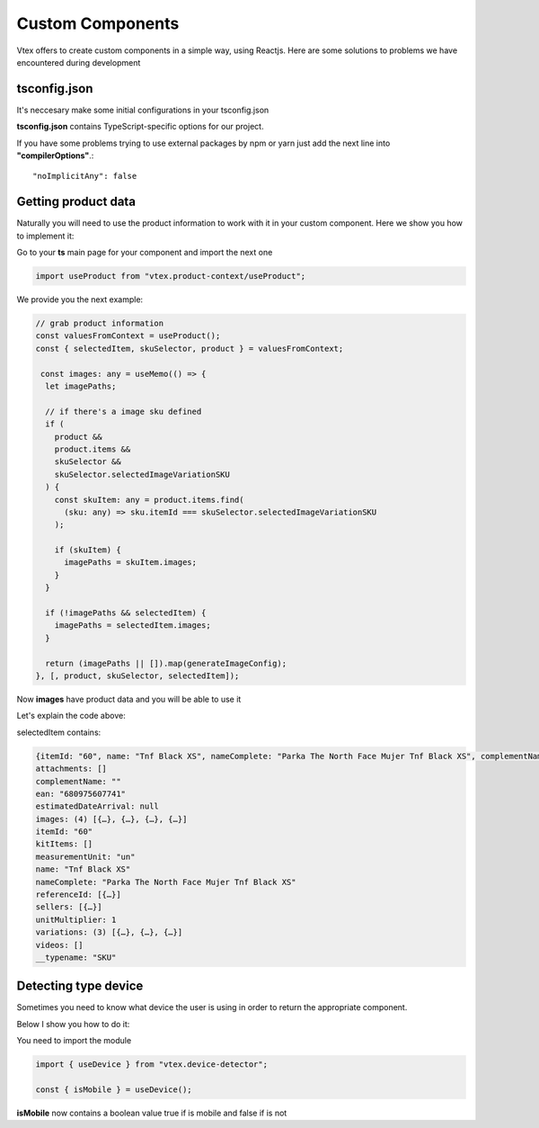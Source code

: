 Custom Components
=================

Vtex offers to create custom components in a simple way, using Reactjs. Here are some solutions to problems we have encountered during development

tsconfig.json
********************

It's neccesary make some initial configurations in your tsconfig.json

**tsconfig.json** contains TypeScript-specific options for our project.

If you have some problems trying to use external packages by npm or yarn just add the next line into **"compilerOptions"**.:: 

"noImplicitAny": false

Getting product data
********************

Naturally you will need to use the product information to work with it in your custom component. Here we show you how to implement it:

Go to your **ts** main page for your component and import the next one

.. code-block:: javascript

  import useProduct from "vtex.product-context/useProduct";

We provide you the next example: 

.. code-block:: javascript

  // grab product information
  const valuesFromContext = useProduct();
  const { selectedItem, skuSelector, product } = valuesFromContext;

   const images: any = useMemo(() => {
    let imagePaths;

    // if there's a image sku defined
    if (
      product &&
      product.items &&
      skuSelector &&
      skuSelector.selectedImageVariationSKU
    ) {
      const skuItem: any = product.items.find(
        (sku: any) => sku.itemId === skuSelector.selectedImageVariationSKU
      );

      if (skuItem) {
        imagePaths = skuItem.images;
      }
    }

    if (!imagePaths && selectedItem) {
      imagePaths = selectedItem.images;
    }

    return (imagePaths || []).map(generateImageConfig);
  }, [, product, skuSelector, selectedItem]);

Now **images** have product data and you will be able to use it

Let's explain the code above:

selectedItem contains:

.. code-block:: 

    {itemId: "60", name: "Tnf Black XS", nameComplete: "Parka The North Face Mujer Tnf Black XS", complementName: "", ean: "680975607741", …}
    attachments: []
    complementName: ""
    ean: "680975607741"
    estimatedDateArrival: null
    images: (4) [{…}, {…}, {…}, {…}]
    itemId: "60"
    kitItems: []
    measurementUnit: "un"
    name: "Tnf Black XS"
    nameComplete: "Parka The North Face Mujer Tnf Black XS"
    referenceId: [{…}]
    sellers: [{…}]
    unitMultiplier: 1
    variations: (3) [{…}, {…}, {…}]
    videos: []
    __typename: "SKU"


Detecting type device
*********************

Sometimes you need to know what device the user is using in order to return the appropriate component.

Below I show you how to do it:

You need to import the module

.. code-block:: javascript

  import { useDevice } from "vtex.device-detector";

  const { isMobile } = useDevice();

**isMobile** now contains a boolean value true if is mobile and false if is not

